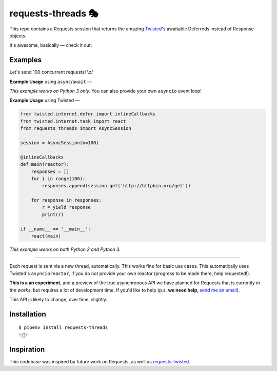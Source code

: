 requests-threads 🎭
===================

This repo contains a Requests session that returns the amazing `Twisted <http://twistedmatrix.com/trac/>`_'s awaitable
Deferreds instead of Response objects.

It's awesome, basically — check it out:

.. image:: https://farm5.staticflickr.com/4418/35904417594_c4933a2171_k_d.jpg


Examples
--------

Let's send 100 concurrent requests! \\o/

**Example Usage** using ``async``/``await`` —

.. code:: python
	from requests_threads import AsyncSession

	session = AsyncSession(n=100)

	async def _main():
	    rs = []
	    for _ in range(100):
		rs.append(session.get('http://httpbin.org/get'))
	    for i in range(100):
		rs[i] = await rs[i]
	    print(rs)

	if __name__ == '__main__':
	    session.run(_main)

*This example works on Python 3 only.* You can also provide your own ``asyncio`` event loop!

**Example Usage** using Twisted —

.. code:: python

	
	from twisted.internet.defer import inlineCallbacks
	from twisted.internet.task import react
	from requests_threads import AsyncSession
	
	session = AsyncSession(n=100)

	@inlineCallbacks
	def main(reactor):
	    responses = []
	    for i in range(100):
	        responses.append(session.get('http://httpbin.org/get'))

	    for response in responses:
	        r = yield response
	        print(r)

	if __name__ == '__main__':
	    react(main)

*This example works on both Python 2 and Python 3.*

--------------------

Each request is sent via a new thread, automatically. This works fine for basic
use cases. This automatically uses Twisted's ``asyncioreactor``, if you do not
provide your own reactor (progress to be made there, help requested!).

**This is a an experiment**, and a preview of the true asynchronous API we have planned for Requests
that is currently *in the works*, but requires a lot of development time. If you'd like to help (p.s. **we need help**, `send me an email <mailto:me@kennethreitz.org>`_).

This API is likely to change, over time, slightly.

Installation
------------

::

    $ pipenv install requests-threads
    ✨🍰✨


Inspiration
-----------

This codebase was inspired by future work on Requests, as well as `requests-twisted <https://pypi.python.org/pypi/requests-twisted/>`_.
